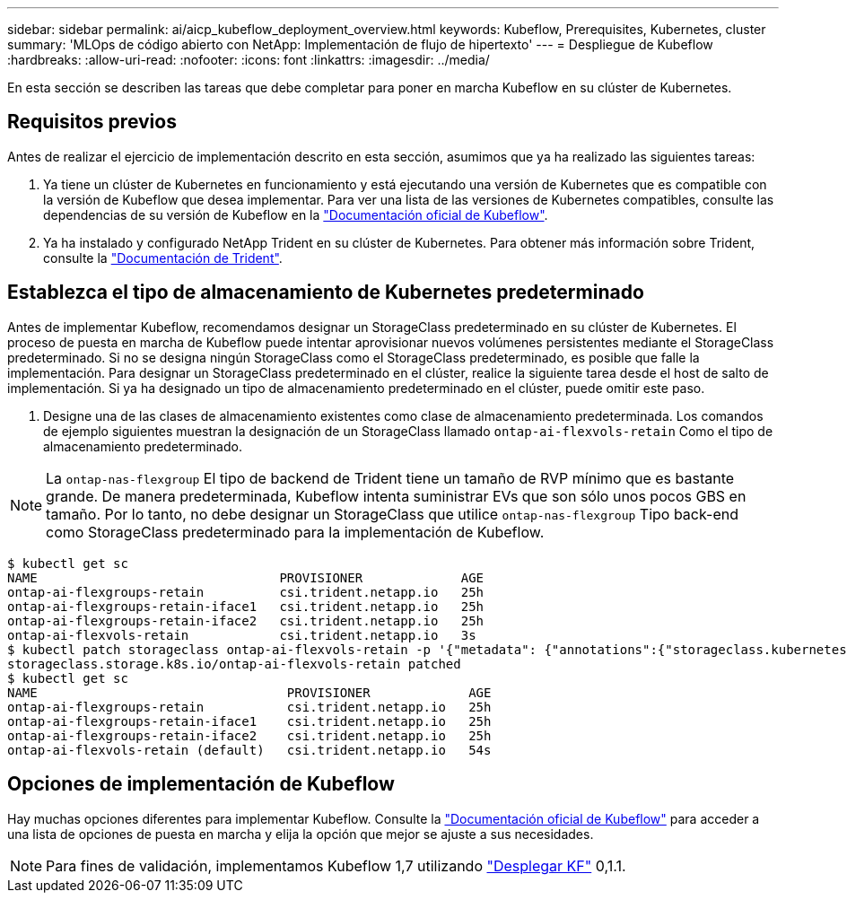 ---
sidebar: sidebar 
permalink: ai/aicp_kubeflow_deployment_overview.html 
keywords: Kubeflow, Prerequisites, Kubernetes, cluster 
summary: 'MLOps de código abierto con NetApp: Implementación de flujo de hipertexto' 
---
= Despliegue de Kubeflow
:hardbreaks:
:allow-uri-read: 
:nofooter: 
:icons: font
:linkattrs: 
:imagesdir: ../media/


[role="lead"]
En esta sección se describen las tareas que debe completar para poner en marcha Kubeflow en su clúster de Kubernetes.



== Requisitos previos

Antes de realizar el ejercicio de implementación descrito en esta sección, asumimos que ya ha realizado las siguientes tareas:

. Ya tiene un clúster de Kubernetes en funcionamiento y está ejecutando una versión de Kubernetes que es compatible con la versión de Kubeflow que desea implementar. Para ver una lista de las versiones de Kubernetes compatibles, consulte las dependencias de su versión de Kubeflow en la link:https://www.kubeflow.org/docs/releases/["Documentación oficial de Kubeflow"^].
. Ya ha instalado y configurado NetApp Trident en su clúster de Kubernetes. Para obtener más información sobre Trident, consulte la link:https://docs.netapp.com/us-en/trident/index.html["Documentación de Trident"].




== Establezca el tipo de almacenamiento de Kubernetes predeterminado

Antes de implementar Kubeflow, recomendamos designar un StorageClass predeterminado en su clúster de Kubernetes. El proceso de puesta en marcha de Kubeflow puede intentar aprovisionar nuevos volúmenes persistentes mediante el StorageClass predeterminado. Si no se designa ningún StorageClass como el StorageClass predeterminado, es posible que falle la implementación. Para designar un StorageClass predeterminado en el clúster, realice la siguiente tarea desde el host de salto de implementación. Si ya ha designado un tipo de almacenamiento predeterminado en el clúster, puede omitir este paso.

. Designe una de las clases de almacenamiento existentes como clase de almacenamiento predeterminada. Los comandos de ejemplo siguientes muestran la designación de un StorageClass llamado `ontap-ai-flexvols-retain` Como el tipo de almacenamiento predeterminado.



NOTE: La `ontap-nas-flexgroup` El tipo de backend de Trident tiene un tamaño de RVP mínimo que es bastante grande. De manera predeterminada, Kubeflow intenta suministrar EVs que son sólo unos pocos GBS en tamaño. Por lo tanto, no debe designar un StorageClass que utilice `ontap-nas-flexgroup` Tipo back-end como StorageClass predeterminado para la implementación de Kubeflow.

....
$ kubectl get sc
NAME                                PROVISIONER             AGE
ontap-ai-flexgroups-retain          csi.trident.netapp.io   25h
ontap-ai-flexgroups-retain-iface1   csi.trident.netapp.io   25h
ontap-ai-flexgroups-retain-iface2   csi.trident.netapp.io   25h
ontap-ai-flexvols-retain            csi.trident.netapp.io   3s
$ kubectl patch storageclass ontap-ai-flexvols-retain -p '{"metadata": {"annotations":{"storageclass.kubernetes.io/is-default-class":"true"}}}'
storageclass.storage.k8s.io/ontap-ai-flexvols-retain patched
$ kubectl get sc
NAME                                 PROVISIONER             AGE
ontap-ai-flexgroups-retain           csi.trident.netapp.io   25h
ontap-ai-flexgroups-retain-iface1    csi.trident.netapp.io   25h
ontap-ai-flexgroups-retain-iface2    csi.trident.netapp.io   25h
ontap-ai-flexvols-retain (default)   csi.trident.netapp.io   54s
....


== Opciones de implementación de Kubeflow

Hay muchas opciones diferentes para implementar Kubeflow. Consulte la link:https://www.kubeflow.org/docs/started/installing-kubeflow/["Documentación oficial de Kubeflow"] para acceder a una lista de opciones de puesta en marcha y elija la opción que mejor se ajuste a sus necesidades.


NOTE: Para fines de validación, implementamos Kubeflow 1,7 utilizando link:https://www.deploykf.org["Desplegar KF"] 0,1.1.
